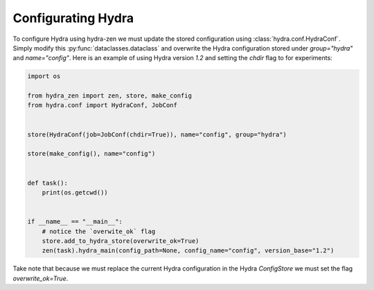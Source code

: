 .. meta::
   :description: Configuring Hydra.


===================
Configurating Hydra
===================

To configure Hydra using hydra-zen we must update the stored configuration using :class:`hydra.conf.HydraConf`.
Simply modify this :py:func:`dataclasses.dataclass` and overwrite the Hydra configuration stored under `group="hydra"`
and `name="config"`. Here is an example of using Hydra version `1.2` and setting the `chdir` flag to 
for experiments:


.. code-block:: python

    import os

    from hydra_zen import zen, store, make_config
    from hydra.conf import HydraConf, JobConf


    store(HydraConf(job=JobConf(chdir=True)), name="config", group="hydra")

    store(make_config(), name="config")


    def task():
        print(os.getcwd())


    if __name__ == "__main__":
        # notice the `overwite_ok` flag
        store.add_to_hydra_store(overwrite_ok=True)
        zen(task).hydra_main(config_path=None, config_name="config", version_base="1.2")

Take note that because we must replace the current Hydra configuration in the Hydra `ConfigStore` we
must set the flag `overwrite_ok=True`.


